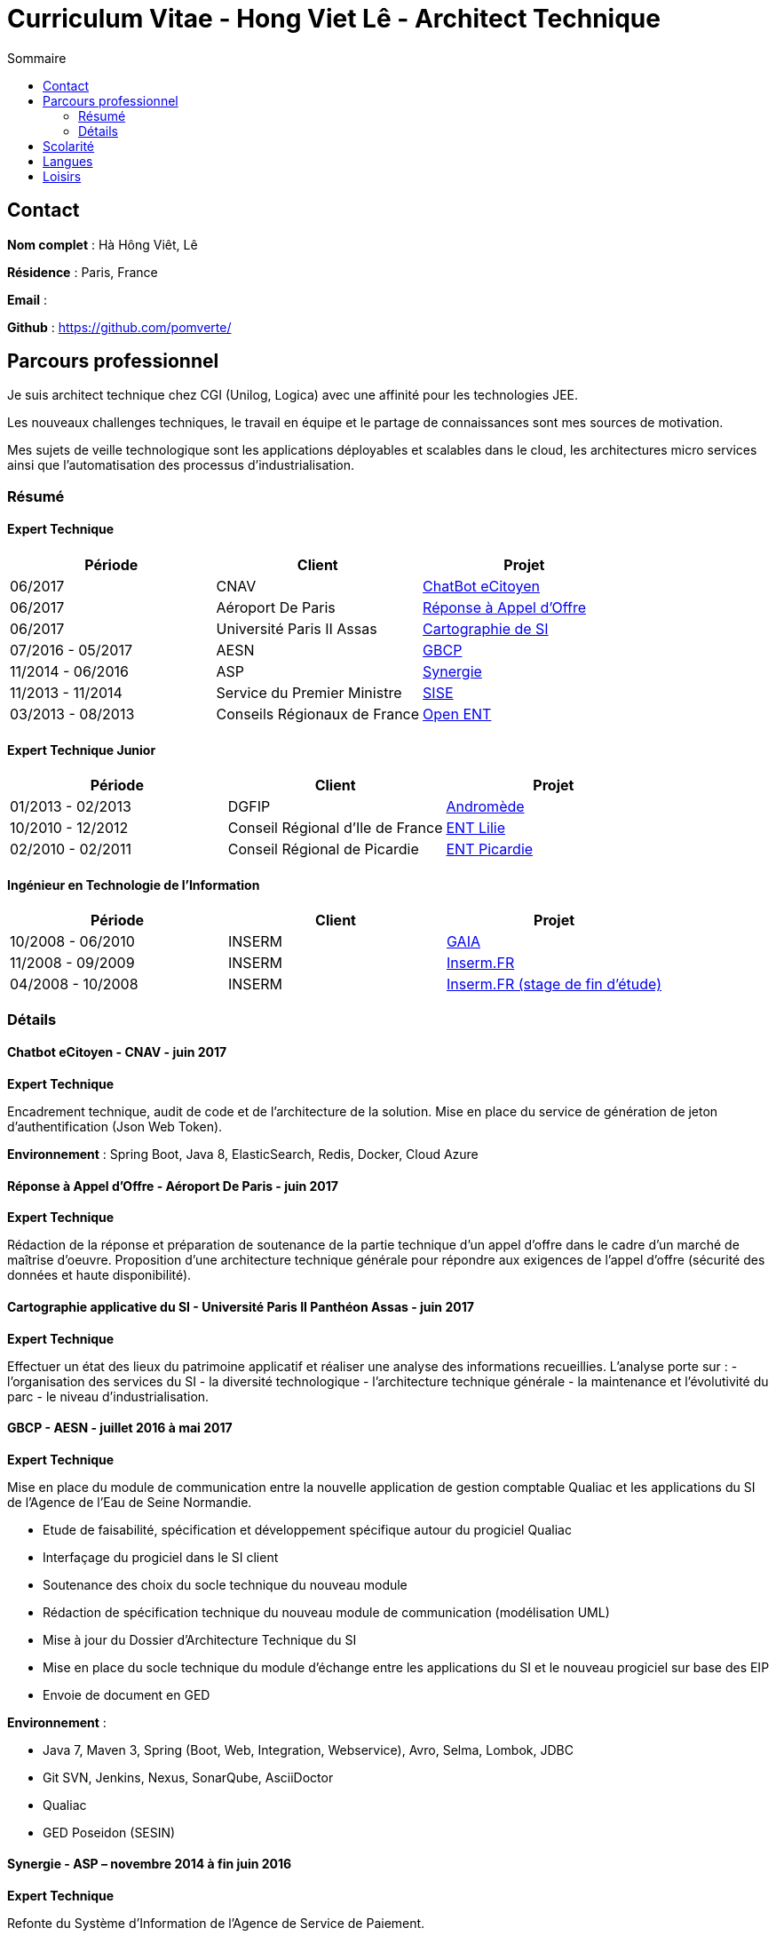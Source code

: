 = Curriculum Vitae - Hong Viet Lê - Architect Technique
:toc:
:toc-title: Sommaire

== Contact

*Nom complet* : Hà Hông Viêt, Lê

*Résidence* : Paris, France

*Email* : 

*Github* : https://github.com/pomverte/

== Parcours professionnel

Je suis architect technique chez CGI (Unilog, Logica) avec une affinité pour les technologies JEE.

Les nouveaux challenges techniques, le travail en équipe et le partage de connaissances sont mes sources de motivation.

Mes sujets de veille technologique sont les applications déployables et scalables dans le cloud, les architectures micro services ainsi que l'automatisation des processus d'industrialisation.


=== Résumé

==== Expert Technique


[align="center",frame="topbot"]
|===
| Période           | Client                       | Projet

| 06/2017           | CNAV                         | <<chatbot, ChatBot eCitoyen>>
| 06/2017           | Aéroport De Paris            | <<ao-adp, Réponse à Appel d'Offre>>
| 06/2017           | Université Paris II Assas    | <<paris-assas, Cartographie de SI>>
| 07/2016 - 05/2017 | AESN                         | <<gbcp-aesn, GBCP>>
| 11/2014 - 06/2016 | ASP                          | <<synergie-asp, Synergie>>
| 11/2013 - 11/2014 | Service du Premier Ministre  | <<sise-spm, SISE>>
| 03/2013 - 08/2013 | Conseils Régionaux de France | <<ent-openent, Open ENT>>
|===

==== Expert Technique Junior

[align="center",frame="topbot"]
|===
| Période           | Client                           | Projet

| 01/2013 - 02/2013 | DGFIP                            | <<andromede-dgfip,Andromède>>
| 10/2010 - 12/2012 | Conseil Régional d'Ile de France | <<ent-lilie, ENT Lilie>>
| 02/2010 - 02/2011 | Conseil Régional de Picardie     | <<ent-leo, ENT Picardie>>
|===

==== Ingénieur en Technologie de l'Information

[align="center",frame="topbot"]
|===
| Période           | Client | Projet

| 10/2008 - 06/2010 | INSERM | <<gaia-inserm, GAIA>>
| 11/2008 - 09/2009 | INSERM | <<fr-inserm, Inserm.FR>>
| 04/2008 - 10/2008 | INSERM | <<fr-inserm2, Inserm.FR (stage de fin d'étude)>>
|===

=== Détails

[[chatbot]]
==== Chatbot eCitoyen - CNAV - juin 2017

*Expert Technique*


Encadrement technique, audit de code et de l'architecture de la solution.
Mise en place du service de génération de jeton d'authentification (Json Web Token).

*Environnement* : Spring Boot, Java 8, ElasticSearch, Redis, Docker, Cloud Azure


[[ao-adp]]
==== Réponse à Appel d'Offre - Aéroport De Paris - juin 2017

*Expert Technique*

Rédaction de la réponse et préparation de soutenance de la partie technique d'un appel d'offre dans le cadre d'un marché de maîtrise d'oeuvre.
Proposition d'une architecture technique générale pour répondre aux exigences de l'appel d'offre (sécurité des données et haute disponibilité).


[[paris-assas]]
==== Cartographie applicative du SI - Université Paris II Panthéon Assas - juin 2017

*Expert Technique*


Effectuer un état des lieux du patrimoine applicatif et réaliser une analyse des informations recueillies.
L'analyse porte sur :
- l'organisation des services du SI
- la diversité technologique
- l'architecture technique générale
- la maintenance et l'évolutivité du parc
- le niveau d'industrialisation.


[[gbcp-aesn]]
==== GBCP - AESN - juillet 2016 à mai 2017

*Expert Technique*

Mise en place du module de communication entre la nouvelle application de gestion comptable Qualiac et les applications du SI de l'Agence de l'Eau de Seine Normandie.

* Etude de faisabilité, spécification et développement spécifique autour du progiciel Qualiac
* Interfaçage du progiciel dans le SI client
* Soutenance des choix du socle technique du nouveau module
* Rédaction de spécification technique du nouveau module de communication (modélisation UML)
* Mise à jour du Dossier d'Architecture Technique du SI
* Mise en place du socle technique du module d'échange entre les applications du SI et le nouveau progiciel sur base des EIP
* Envoie de document en GED

*Environnement* :

* Java 7, Maven 3, Spring (Boot, Web, Integration, Webservice), Avro, Selma, Lombok, JDBC
* Git SVN, Jenkins, Nexus, SonarQube, AsciiDoctor
* Qualiac
* GED Poseidon (SESIN)


[[synergie-asp]]
==== Synergie - ASP – novembre 2014 à fin juin 2016

*Expert Technique*

Refonte du Système d'Information de l'Agence de Service de Paiement.

* Développement de modules et lots d'évolutions
* Encadrement technique d'équipe (jusqu'à 14 développeurs)
* Revue de code : préparation et animation d'atelier sur les bonnes pratiques et normes de développement
* Assurer l'application des bonnes pratiques et normes de développement
* Packaging des livrables du SI pour livraison client
* Maintenance des environnements de développement
* Développement de rôles Ansible
* Rédaction de spécification technique générale
* Participation autour du Dossier d'Architecture Technique

*Environnement* :

* Java 7, Struts 2.3, Hibernate 4.1, QueryDSL, Dozer Mapping, Groovy / Grails
* Eco système Spring 3 : Core, Security, Integration, Batch
* Tomcat 7, PostgreSQL 9, LemonLDAP, LogStach, Kibana, Redis, ActiveMQ
* Maven 3, Jenkins, Nexus, SonarQube, Ansible 1.6, LXC
* Talend ESB
* Mantis, Dokuwiki


[[sise-spm]]
==== SISE - Service du Premier Ministre – novembre 2013 à novembre 2014

*Expert Technique*

Mise en place d'un outil de suivi financier des projets financés par le Commissariat Général à l'Investissement rattaché aux services du Premier Ministre.

* Participation à la phase d'avant vente en tant que consultant Jasper
* Mise en place et maintenance des plateformes de développement
* Conception et modélisation de base de données
* Encadrement de développeurs (3 personnes)
* Formation des développeurs sur JasperReport et JasperServer
* Participation aux ateliers techniques avec le client
* Préparation des packages de livraison
* Rédaction des procédures d'installation de livraisons
* Assistance à l'installation des livraisons sur les environnements clients

*Environnement* : JasperServer Pro 5.5, Tomcat 7.0, Debian 3.2, MySQL 5.5, Git, OpenLDAP, MySQL Workbench, Navicat, Spring MVC, Outils Talend


[[ent-openent]]
==== ENT - Conseils Régionaux de France - mars 2013 à août 2013

*Expert Technique*

Maintenance évolutive de l'Environnement Numérique de Travail utilisé par les établissements scolaires dans plusieurs régions de France.

* Audit du chantier de refonte du serveur d'authentification
* Correction applicative
* Refonte de la base d'administration et de l'api du portail et de ses services 
* Participation à une étude de mise en place d'une version mobile du portail ou d'une application

*Environnement* : JEE (Struts 2, Spring Webflow 2, iBatis, Dozer), PostgreSQL, LDAP, GED Alfresco, CentOS, Subversion, Maven, Nexus, Hudson, Sonar, JIRA


[[andromede-dgfip]]
==== Andromède - DGFIP - janvier 2013 à février 2013

*Expert Technique Junior*

Maintenance évolutive de l'application permettant aux agents du ministère des finances publiques de remanier et traiter les déclarations d'impôts.

* Analyse et feedback des spécifications fonctionnelles d'évolutions
* Implémentation d'évolutions applicatives
* Optimisation de requêtes SQL
* Support technique au près des développeurs juniors

*Environnement* : JEE (Spring Webflow 2, Dozer, Hibernate, JasperReport), Oracle, CentOS, Apache, Tomcat, Subversion, Maven, Nexus, Jenkins, Sonar, BugZilla


[[ent-lilie]]
==== ENT - Conseils Régionaux de France - octobre 2010 à décembre 2012

*Expert Technique Junior*

Réalisation du référentiel des applications la Poste et étude de la gestion des connaissances au niveau organisationnel

* Montée en compétence technique et fonctionnelle sur l'outil de suivi des demandes (JIRA)
* Conception et réalisation d'un nouveau module (application web) pour le portail de l'ENT
* Support et conseil technique aux développeurs juniors
* Montée en compétence sur le Serveur d'Authentification Central (CAS)
* Refonte et montée de version du serveur CAS
* Maintenance évolutive des passerelles SSO avec divers partenaires
* Conseil et expertise sur le chantier des SSO auprès de nos clients (Conseils Régionaux) et du Ministère de l'Education National
* Préparation et formation technique sur le serveur CAS
* Maintenance des environnements de développement (serveurs applicatifs et de bases de données)

*Environnement* : JEE (Struts 2, Spring Webflow 2, iBatis, Dozer), PostgreSQL, Apache, Tomcat, LDAP, GED Alfresco, CentOS, Subversion, Maven, Nexus, Hudson, Sonar, JIRA


[[ent-leo]]
==== ENT - Conseil Régional de Picardie - février 2010 à février 2011

*Expert Technique Junior*

Maintenance évolutive du portail développé pour les besoins des lycées de la Région de Picardie.

* Etude de performance des plateformes
* Réalisation d'évolutions
* Mise en place d'un environnement de développement
* Reconfiguration de l'outil de build Maven

*Environnement* : JEE (Struts 1), Oracle, Apache, Tomcat, Windows Server, Subversion, Maven, Artifactory, Mantis


[[gaia-inserm]]
==== Inserm GAIA - INSERM - novembre 2008 à juin 2010

*Ingénieur en Technologie de l'Information*

Maintenance évolutive de l'application web de saisie et traitement des dossiers d'évaluation et d'inscriptions aux concours internes.

* Réalisation de chiffrages
* Rédaction de spécifications techniques et fonctionnelles
* Rédaction et test de fiche de test unitaire
* Maintenance évolutive
* Responsable de livraison
* Assistance et conseil client
* Préparation et formation technique (réversibilité)

*Environnement* : JEE, Oracle, Apache, Tomcat, Subversion, Mantis


[[fr-inserm]]
==== Inserm.FR - INSERM - novembre 2008 à septembre 2009

*Ingénieur en Technologie de l'Information*

Maintenance corrective du CMS du site vitrine de l'Inserm. Support à la migration sur le nouveau CMS.

* Correction d'anomalies applicatives
* Livraison et déploiement des composants applicatifs
* Reprise de données
* Préparation et formation technique (réversibilité)

*Environnement* : JEE, PostgreSQL, Ant, Apache, Tomcat, RedHat, eZPublish, MySQL, Subversion, Mantis


[[fr-inserm2]]
==== Inserm.FR - INSERM - avril 2018 à octobre 2008

*Développeur stagiaire*

Maintenance évolutive du CMS (Gestionnaire de Contenu) du site vitrine de l'Inserm.

*	Correction d'anomalies applicatives
*	Réalisation d'évolutions applicatives
*	Etablir le contact avec le client pour
**	Validation de spécifications
**	Conseils et expertise
*	Livraison et déploiement des composants applicatifs

*Environnement* : JEE, PostgreSQL, Ant, Apache, Tomcat, RedHat, Subversion, Mantis


== Scolarité

* Master 2 STS (2008) – Science Technologie Santé, Université Paris Sud XI Orsay


== Langues

* Anglais : Bon niveau (TOEIC en 2008)
* Vietnamien : Langue maternelle

== Loisirs

* Voyages
* Arts martiaux (pratique compétitive)
